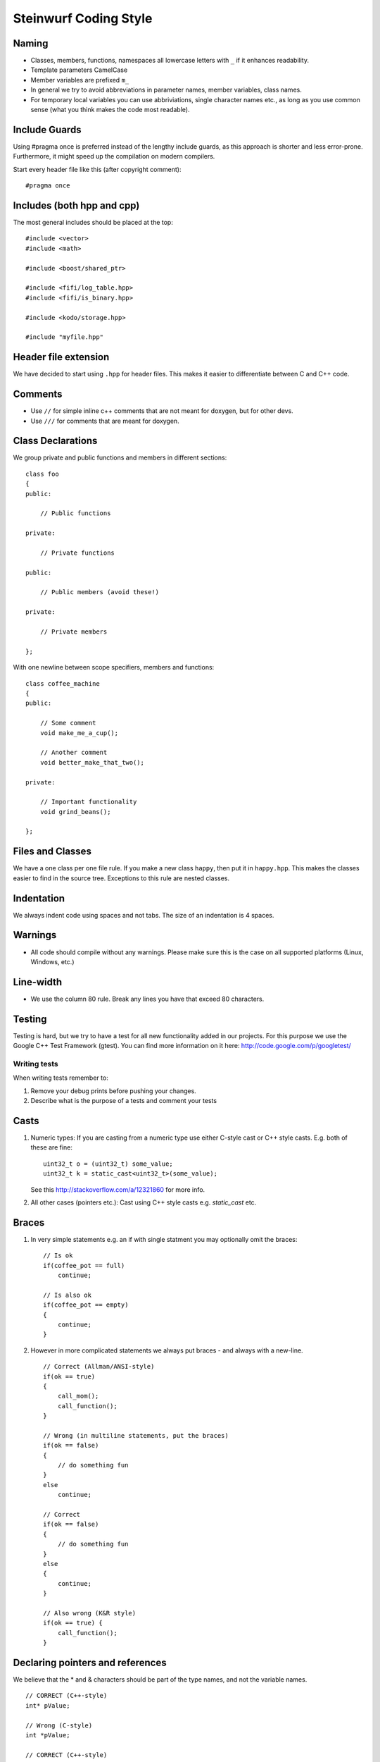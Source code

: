 Steinwurf Coding Style
======================

Naming
------

* Classes, members, functions, namespaces all lowercase letters with
  ``_`` if it enhances readability.
* Template parameters CamelCase
* Member variables are prefixed ``m_``
* In general we try to avoid abbreviations in parameter names, member variables, class names.
* For temporary local variables you can use abbriviations, single character names etc., as 
  long as you use common sense (what you think makes the code most readable).



Include Guards
--------------

Using #pragma once is preferred instead of the lengthy include guards, as this approach is shorter and less error-prone. Furthermore, it might speed up the compilation on modern compilers.

Start every header file like this (after copyright comment):
::
  #pragma once


Includes (both hpp and cpp)
---------------------------

The most general includes should be placed at the top:
::
  #include <vector>
  #include <math>

  #include <boost/shared_ptr>

  #include <fifi/log_table.hpp>
  #include <fifi/is_binary.hpp>

  #include <kodo/storage.hpp>
  
  #include "myfile.hpp"


Header file extension
---------------------

We have decided to start using ``.hpp`` for header files. This makes it easier to differentiate between C and C++ code.

Comments
--------
- Use ``//`` for simple inline c++ comments that are not meant for doxygen, but for other devs.
- Use ``///`` for comments that are meant for doxygen.

Class Declarations
-------------------

We group private and public functions and members in different sections:
::
  class foo
  {
  public:

      // Public functions

  private:

      // Private functions

  public:

      // Public members (avoid these!)

  private:

      // Private members

  };

With one newline between scope specifiers, members and functions:
::
  class coffee_machine
  {
  public:

      // Some comment
      void make_me_a_cup();

      // Another comment
      void better_make_that_two();

  private:

      // Important functionality
      void grind_beans();

  };

Files and Classes
-----------------

We have a one class per one file rule. If you make a new class ``happy``, then
put it in ``happy.hpp``. This makes the classes easier to find in the
source tree. Exceptions to this rule are nested classes.

Indentation
-----------
We always indent code using spaces and not tabs. The size of an indentation 
is 4 spaces.

Warnings
--------
- All code should compile without any warnings. Please 
  make sure this is the case on all supported platforms (Linux, Windows, etc.)

Line-width
----------
- We use the column 80 rule. Break any lines you have that exceed 80 characters.

Testing
-------
Testing is hard, but we try to have a test for all new functionality added in our
projects. For this purpose we use the Google C++ Test Framework (gtest). You can
find more information on it here: http://code.google.com/p/googletest/

Writing tests
.............
When writing tests remember to:

1. Remove your debug prints before pushing your changes. 
2. Describe what is the purpose of a tests and comment your tests

Casts
-----

1. Numeric types: If you are casting from a numeric type use either 
   C-style cast or C++ style casts. E.g. both of these are fine:
   ::
     uint32_t o = (uint32_t) some_value;
     uint32_t k = static_cast<uint32_t>(some_value);

   See this http://stackoverflow.com/a/12321860 for more info.

2. All other cases (pointers etc.): Cast using C++ style casts e.g. `static_cast` etc. 

Braces
------

1. In very simple statements e.g. an if with single statment you may optionally omit the braces:
   ::
     // Is ok
     if(coffee_pot == full)
         continue;

     // Is also ok
     if(coffee_pot == empty)
     { 
         continue;
     }

2. However in more complicated statements we always put braces - and always with a new-line.
   ::
     // Correct (Allman/ANSI-style)
     if(ok == true)
     {
         call_mom();
         call_function();
     }

     // Wrong (in multiline statements, put the braces)
     if(ok == false)
     {
         // do something fun
     }
     else
         continue;

     // Correct 
     if(ok == false)
     {
         // do something fun
     }
     else
     {
         continue;
     }
     
     // Also wrong (K&R style)
     if(ok == true) {
         call_function();
     }

Declaring pointers and references
---------------------------------

We believe that the * and & characters should be part of the type names, and not the variable names. 
::
  // CORRECT (C++-style)
  int* pValue;

  // Wrong (C-style)
  int *pValue;

  // CORRECT (C++-style)
  void add(const complex& x, const complex& y)
  {
  }

  // Wrong (C-style)
  void add(const complex &x, const complex &y)
  {
  }

The following regular expressions are helpful to check&replace any violations for this rule:
::
  Find &: ([\w>])\s+&(\w)
  Replace with: $1& $2
  Find *: ([\w>])\s+\*(\w) 
  Replace with: $1* $2
  Watch out for return statements like: return *io_ptr;
  Regex to find trailing whitespace: [ \t]+(?=\r?$)
